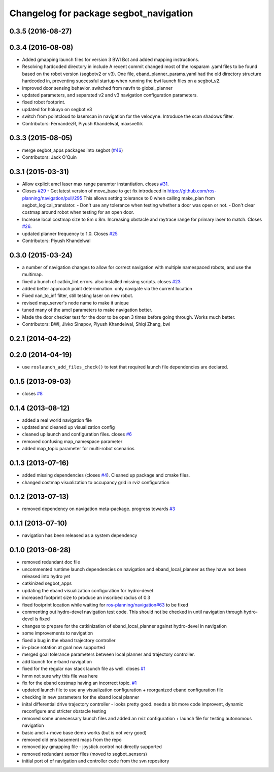 ^^^^^^^^^^^^^^^^^^^^^^^^^^^^^^^^^^^^^^^
Changelog for package segbot_navigation
^^^^^^^^^^^^^^^^^^^^^^^^^^^^^^^^^^^^^^^

0.3.5 (2016-08-27)
------------------

0.3.4 (2016-08-08)
------------------
* Added gmapping launch files for version 3 BWI Bot and added mapping instructions.
* Resolving hardcoded directory in include
  A recent commit changed most of the rosparam .yaml files to be found based on the robot version (segbotv2 or v3).
  One file, eband_planner_params.yaml had the old directory structure hardcoded in, preventing successful startup when running the bwi launch files on a segbot_v2.
* improved door sensing behavior. switched from navfn to global_planner
* updated parameters, and separated v2 and v3 navigation configuration parameters.
* fixed robot footprint.
* updated for hokuyo on segbot v3
* switch from pointcloud to laserscan in navigation for the
  velodyne. Introduce the scan shadows filter.
* Contributors: FernandezR, Piyush Khandelwal, maxsvetlik

0.3.3 (2015-08-05)
------------------
* merge segbot_apps packages into segbot (`#46 <https://github.com/utexas-bwi/segbot/issues/46>`_)
* Contributors: Jack O'Quin

0.3.1 (2015-03-31)
------------------
* Allow explicit amcl laser max range paramter instantiation. closes `#31 <https://github.com/utexas-bwi/segbot_apps/issues/31>`_.
* Closes `#29 <https://github.com/utexas-bwi/segbot_apps/issues/29>`_
  - Get latest version of move_base to get fix introduced in https://github.com/ros-planning/navigation/pull/295
  This allows setting tolerance to 0 when calling make_plan from segbot_logical_translator.
  - Don't use any tolerance when testing whether a door was open or not.
  - Don't clear costmap around robot when testing for an open door.
* Increase local costmap size to 8m x 8m. Increasing obstacle and raytrace range for primary laser to match. Closes `#26 <https://github.com/utexas-bwi/segbot_apps/issues/26>`_.
* updated planner frequency to 1.0. Closes `#25 <https://github.com/utexas-bwi/segbot_apps/issues/25>`_
* Contributors: Piyush Khandelwal

0.3.0 (2015-03-24)
------------------
* a number of navigation changes to allow for correct navigation with multiple namespaced robots, and use the multimap.
* fixed a bunch of catkin_lint errors. also installed missing scripts. closes `#23 <https://github.com/utexas-bwi/segbot_apps/issues/23>`_
* added better approach point determination. only navigate via the current location
* Fixed nan_to_inf filter, still testing laser on new robot.
* revised map_server's node name to make it unique
* tuned many of the amcl parameters to make navigation better.
* Made the door checker test for the door to be open 3 times before going through. Works much better.
* Contributors: BWI, Jivko Sinapov, Piyush Khandelwal, Shiqi Zhang, bwi

0.2.1 (2014-04-22)
------------------

0.2.0 (2014-04-19)
------------------
* use ``roslaunch_add_files_check()`` to test that required launch
  file dependencies are declared.

0.1.5 (2013-09-03)
------------------
* closes `#8 <https://github.com/utexas-bwi/segbot_apps/issues/8>`_

0.1.4 (2013-08-12)
------------------
* added a real world navigation file
* updated and cleaned up visualization config
* cleaned up launch and configuration files. closes `#6 <https://github.com/utexas-bwi/segbot_apps/issues/6>`_
* removed confusing map_namespace parameter
* added map_topic parameter for multi-robot scenarios

0.1.3 (2013-07-16)
------------------
* added missing dependencies (closes `#4 <https://github.com/utexas-bwi/segbot_apps/issues/4>`_). Cleaned up package and cmake files.
* changed costmap visualization to occupancy grid in rviz configuration

0.1.2 (2013-07-13)
------------------
* removed dependency on navigation meta-package. progress towards `#3 <https://github.com/utexas-bwi/segbot_apps/issues/3>`_

0.1.1 (2013-07-10)
------------------
* navigation has been released as a system dependency

0.1.0 (2013-06-28)
------------------
* removed redundant doc file
* uncommented runtime launch dependencies on navigation and eband_local_planner as they have not been released into hydro yet
* catkinized segbot_apps
* updating the eband visualization configuration for hydro-devel
* increased footprint size to produce an inscribed radius of 0.3
* fixed footprint location while waiting for `ros-planning/navigation#63 <https://github.com/ros-planning/navigation/issues/63>`_ to be fixed
* commenting out hydro-devel navigation test code. This should not be checked in until navigation through hydro-devel is fixed
* changes to prepare for the catkinization of eband_local_planner against hydro-devel in navigation
* some improvements to navigation
* fixed a bug in the eband trajectory controller
* in-place rotation at goal now supported
* merged goal tolerance parameters between local planner and trajectory controller.
* add launch for e-band navigation
* fixed for the regular nav stack launch file as well. closes `#1 <https://github.com/utexas-bwi/segbot_apps/issues/1>`_
* hmm not sure why this file was here
* fix for the eband costmap having an incorrect topic. `#1 <https://github.com/utexas-bwi/segbot_apps/issues/1>`_
* updated launch file to use any visualization configuration + reorganized eband configuration file
* checking in new parameters for the eband local planner
* inital differential drive trajectory controller - looks pretty good. needs a bit more code improvent, dynamic reconfigure and stricter obstacle testing
* removed some unnecessary launch files and added an rviz configuration + launch file for testing autonomous navigation
* basic amcl + move base demo works (but is not very good)
* removed old ens basement maps from the repo
* removed joy gmapping file - joystick control not directly supported
* removed redundant sensor files (moved to segbot_sensors)
* initial port of of navigation and controller code from the svn repository

